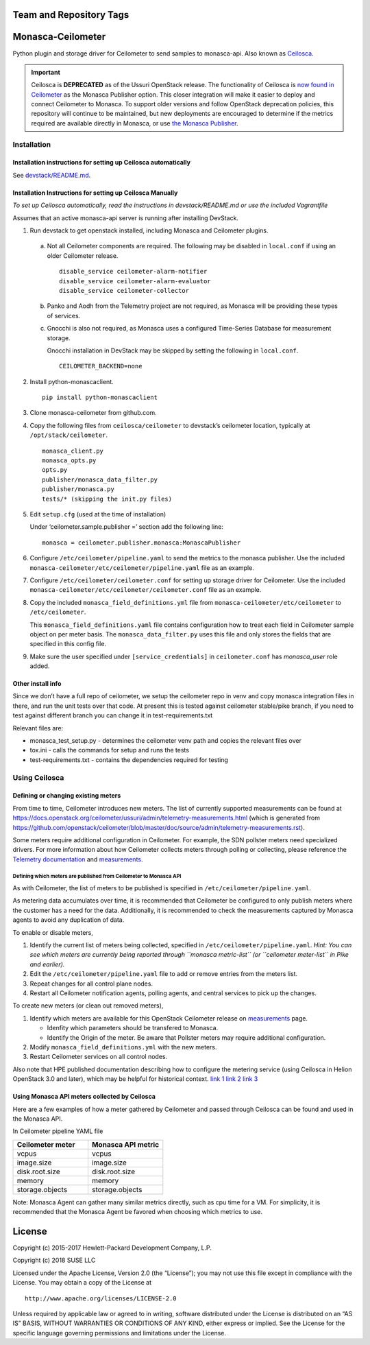 Team and Repository Tags
========================


.. image:: https://governance.openstack.org/tc/badges/monasca-ceilometer.svg
    :target: https://governance.openstack.org/tc/reference/tags/index.html

.. Change things from this point on

Monasca-Ceilometer
==================

Python plugin and storage driver for Ceilometer to send samples to
monasca-api. Also known as `Ceilosca`_.

.. important::

    Ceilosca is **DEPRECATED** as of the Ussuri OpenStack release.
    The functionality of Ceilosca is `now found in Ceilometer`_ as the Monasca
    Publisher option.  This closer integration will make it easier to deploy and
    connect Ceilometer to Monasca.  To support older versions and follow OpenStack
    deprecation policies, this repository will continue to be maintained, but new
    deployments are encouraged to determine if the metrics required are available
    directly in Monasca, or use `the Monasca Publisher`_.


Installation
------------

Installation instructions for setting up Ceilosca automatically
~~~~~~~~~~~~~~~~~~~~~~~~~~~~~~~~~~~~~~~~~~~~~~~~~~~~~~~~~~~~~~~

See `devstack/README.md`_.

Installation Instructions for setting up Ceilosca Manually
~~~~~~~~~~~~~~~~~~~~~~~~~~~~~~~~~~~~~~~~~~~~~~~~~~~~~~~~~~

*To set up Ceilosca automatically, read the instructions in
devstack/README.md or use the included Vagrantfile*

Assumes that an active monasca-api server is running after installing
DevStack.

1. Run devstack to get openstack installed, including Monasca and
   Ceilometer plugins.

  a. Not all Ceilometer components are required. The following may be
     disabled in ``local.conf`` if using an older Ceilometer release.
     ::

       disable_service ceilometer-alarm-notifier
       disable_service ceilometer-alarm-evaluator
       disable_service ceilometer-collector

  b. Panko and Aodh from the Telemetry project are not required,
     as Monasca will be providing these types of services.

  c. Gnocchi is also not required, as Monasca uses a configured
     Time-Series Database for measurement storage.

     Gnocchi installation in DevStack may be skipped by setting the
     following in ``local.conf``.
     ::

       CEILOMETER_BACKEND=none

2. Install python-monascaclient.

   ::

      pip install python-monascaclient

3. Clone monasca-ceilometer from github.com.

4. Copy the following files from ``ceilosca/ceilometer`` to devstack’s
   ceilometer location, typically at ``/opt/stack/ceilometer``.

   ::

      monasca_client.py
      monasca_opts.py
      opts.py
      publisher/monasca_data_filter.py
      publisher/monasca.py
      tests/* (skipping the init.py files)


5. Edit ``setup.cfg`` (used at the time of installation)

   Under ‘ceilometer.sample.publisher =’ section add the following line:

   ::

      monasca = ceilometer.publisher.monasca:MonascaPublisher

6. Configure ``/etc/ceilometer/pipeline.yaml`` to send the metrics to
   the monasca publisher. Use the included
   ``monasca-ceilometer/etc/ceilometer/pipeline.yaml`` file as an example.

7. Configure ``/etc/ceilometer/ceilometer.conf`` for setting up storage
   driver for Ceilometer. Use the included
   ``monasca-ceilometer/etc/ceilometer/ceilometer.conf`` file as an
   example.

8. Copy the included ``monasca_field_definitions.yml`` file from
   ``monasca-ceilometer/etc/ceilometer`` to ``/etc/ceilometer``.

   This ``monasca_field_definitions.yaml`` file contains configuration how
   to treat each field in Ceilometer sample object on per meter basis.
   The ``monasca_data_filter.py`` uses this file and only stores the fields
   that are specified in this config file.

9. Make sure the user specified under ``[service_credentials]`` in
   ``ceilometer.conf`` has *monasca_user* role added.

Other install info
~~~~~~~~~~~~~~~~~~

Since we don’t have a full repo of ceilometer, we setup the ceilometer
repo in venv and copy monasca integration files in there, and run the
unit tests over that code. At present this is tested against ceilometer
stable/pike branch, if you need to test against different branch you can
change it in test-requirements.txt

Relevant files are:

-  monasca_test_setup.py - determines the ceilometer venv path and
   copies the relevant files over

-  tox.ini - calls the commands for setup and runs the tests

-  test-requirements.txt - contains the dependencies required for
   testing

Using Ceilosca
--------------

Defining or changing existing meters
~~~~~~~~~~~~~~~~~~~~~~~~~~~~~~~~~~~~

From time to time, Ceilometer introduces new meters. The list of
currently supported measurements can be found at
https://docs.openstack.org/ceilometer/ussuri/admin/telemetry-measurements.html
(which is generated from
https://github.com/openstack/ceilometer/blob/master/doc/source/admin/telemetry-measurements.rst).

Some meters require additional configuration in Ceilometer. For example,
the SDN pollster meters need specialized drivers. For more information
about how Ceilometer collects meters through polling or collecting,
please reference the `Telemetry documentation`_ and `measurements`_.

Defining which meters are published from Ceilometer to Monasca API
^^^^^^^^^^^^^^^^^^^^^^^^^^^^^^^^^^^^^^^^^^^^^^^^^^^^^^^^^^^^^^^^^^

As with Ceilometer, the list of meters to be published is specified in
``/etc/ceilometer/pipeline.yaml``.

As metering data accumulates over time, it is recommended that
Ceilometer be configured to only publish meters where the customer has a
need for the data. Additionally, it is recommended to check the
measurements captured by Monasca agents to avoid any duplication of
data.

To enable or disable meters,

1. Identify the current list of meters being collected, specified in
   ``/etc/ceilometer/pipeline.yaml``. *Hint: You can see which meters
   are currently being reported through ``monasca metric-list`` (or
   ``ceilometer meter-list`` in Pike and earlier).*

2. Edit the ``/etc/ceilometer/pipeline.yaml`` file to add or remove
   entries from the meters list.

3. Repeat changes for all control plane nodes.

4. Restart all Ceilometer notification agents, polling agents, and central
   services to pick up the changes.

To create new meters (or clean out removed meters),

1. Identify which meters are available for this OpenStack Ceilometer release
   on `measurements`_ page.

   - Idenfity which parameters should be transfered to Monasca.
   - Identify the Origin of the meter. Be aware that Pollster meters may
     require additional configuration.

2. Modify ``monasca_field_definitions.yml`` with the new meters.

3. Restart Ceilometer services on all control nodes.

Also note that HPE published documentation describing how to configure
the metering service (using Ceilosca in Helion OpenStack 3.0 and later),
which may be helpful for historical context. `link 1`_ `link 2`_ `link 3`_

Using Monasca API meters collected by Ceilosca
~~~~~~~~~~~~~~~~~~~~~~~~~~~~~~~~~~~~~~~~~~~~~~

Here are a few examples of how a meter gathered by Ceilometer and passed
through Ceilosca can be found and used in the Monasca API.

In Ceilometer pipeline YAML file

.. csv-table::
   :header: "Ceilometer meter", "Monasca API metric"
   :widths: 50, 50

   "vcpus", "vcpus"
   "image.size", "image.size"
   "disk.root.size", "disk.root.size"
   "memory", "memory"
   "storage.objects", "storage.objects"

Note: Monasca Agent can gather many similar metrics directly, such as
cpu time for a VM. For simplicity, it is recommended that the Monasca
Agent be favored when choosing which metrics to use.

License
=======

Copyright (c) 2015-2017 Hewlett-Packard Development Company, L.P.

Copyright (c) 2018 SUSE LLC

Licensed under the Apache License, Version 2.0 (the “License”); you may
not use this file except in compliance with the License. You may obtain
a copy of the License at

::

   http://www.apache.org/licenses/LICENSE-2.0

Unless required by applicable law or agreed to in writing, software
distributed under the License is distributed on an “AS IS” BASIS,
WITHOUT WARRANTIES OR CONDITIONS OF ANY KIND, either express or implied.
See the License for the specific language governing permissions and
limitations under the License.

.. _Telemetry documentation: https://docs.openstack.org/ceilometer/pike/admin/index.html
.. _measurements: https://docs.openstack.org/ceilometer/pike/admin/telemetry-measurements.html
.. _telemetry-measurements.html: https://docs.openstack.org/ceilometer/pike/admin/telemetry-measurements.html
.. _link 1: https://docs.hpcloud.com/hos-3.x/helion/metering/metering_reconfig.html
.. _link 2: https://docs.hpcloud.com/hos-3.x/helion/metering/metering_notifications.html#notifications__list
.. _link 3: https://docs.hpcloud.com/hos-5.x/helion/metering/metering_notifications.html#notifications__list
.. _Ceilosca: https://wiki.openstack.org/wiki/Ceilosca
.. _devstack/README.md: devstack/README.md
.. _now found in Ceilometer: https://opendev.org/openstack/ceilometer/commit/126350c0ae609c5d35d54556883da2476e81e30e
.. _the Monasca Publisher: https://docs.openstack.org/ceilometer/latest/admin/telemetry-data-pipelines.html#pipeline-configuration
